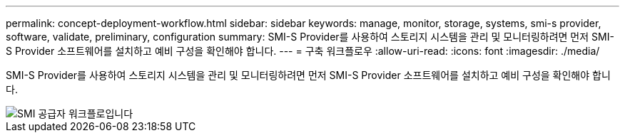 ---
permalink: concept-deployment-workflow.html 
sidebar: sidebar 
keywords: manage, monitor, storage, systems, smi-s provider, software, validate, preliminary, configuration 
summary: SMI-S Provider를 사용하여 스토리지 시스템을 관리 및 모니터링하려면 먼저 SMI-S Provider 소프트웨어를 설치하고 예비 구성을 확인해야 합니다. 
---
= 구축 워크플로우
:allow-uri-read: 
:icons: font
:imagesdir: ./media/


[role="lead"]
SMI-S Provider를 사용하여 스토리지 시스템을 관리 및 모니터링하려면 먼저 SMI-S Provider 소프트웨어를 설치하고 예비 구성을 확인해야 합니다.

image::../media/smi_s_provider_workflow.gif[SMI 공급자 워크플로입니다]
